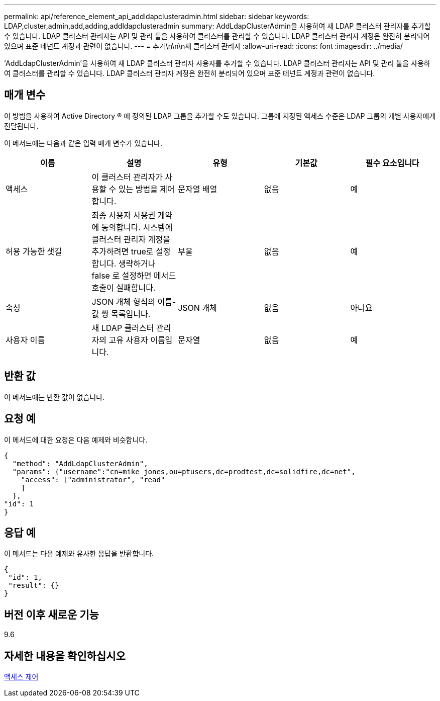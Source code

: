 ---
permalink: api/reference_element_api_addldapclusteradmin.html 
sidebar: sidebar 
keywords: LDAP,cluster,admin,add,adding,addldapclusteradmin 
summary: AddLdapClusterAdmin을 사용하여 새 LDAP 클러스터 관리자를 추가할 수 있습니다. LDAP 클러스터 관리자는 API 및 관리 툴을 사용하여 클러스터를 관리할 수 있습니다. LDAP 클러스터 관리자 계정은 완전히 분리되어 있으며 표준 테넌트 계정과 관련이 없습니다. 
---
= 추가\n\n\n새 클러스터 관리자
:allow-uri-read: 
:icons: font
:imagesdir: ../media/


[role="lead"]
'AddLdapClusterAdmin'을 사용하여 새 LDAP 클러스터 관리자 사용자를 추가할 수 있습니다. LDAP 클러스터 관리자는 API 및 관리 툴을 사용하여 클러스터를 관리할 수 있습니다. LDAP 클러스터 관리자 계정은 완전히 분리되어 있으며 표준 테넌트 계정과 관련이 없습니다.



== 매개 변수

이 방법을 사용하여 Active Directory ® 에 정의된 LDAP 그룹을 추가할 수도 있습니다. 그룹에 지정된 액세스 수준은 LDAP 그룹의 개별 사용자에게 전달됩니다.

이 메서드에는 다음과 같은 입력 매개 변수가 있습니다.

|===
| 이름 | 설명 | 유형 | 기본값 | 필수 요소입니다 


 a| 
액세스
 a| 
이 클러스터 관리자가 사용할 수 있는 방법을 제어합니다.
 a| 
문자열 배열
 a| 
없음
 a| 
예



 a| 
허용 가능한 샛길
 a| 
최종 사용자 사용권 계약에 동의합니다. 시스템에 클러스터 관리자 계정을 추가하려면 true로 설정합니다. 생략하거나 false 로 설정하면 메서드 호출이 실패합니다.
 a| 
부울
 a| 
없음
 a| 
예



 a| 
속성
 a| 
JSON 개체 형식의 이름-값 쌍 목록입니다.
 a| 
JSON 개체
 a| 
없음
 a| 
아니요



 a| 
사용자 이름
 a| 
새 LDAP 클러스터 관리자의 고유 사용자 이름입니다.
 a| 
문자열
 a| 
없음
 a| 
예

|===


== 반환 값

이 메서드에는 반환 값이 없습니다.



== 요청 예

이 메서드에 대한 요청은 다음 예제와 비슷합니다.

[listing]
----
{
  "method": "AddLdapClusterAdmin",
  "params": {"username":"cn=mike jones,ou=ptusers,dc=prodtest,dc=solidfire,dc=net",
    "access": ["administrator", "read"
    ]
  },
"id": 1
}
----


== 응답 예

이 메서드는 다음 예제와 유사한 응답을 반환합니다.

[listing]
----
{
 "id": 1,
 "result": {}
}
----


== 버전 이후 새로운 기능

9.6



== 자세한 내용을 확인하십시오

xref:reference_element_api_app_b_access_control.adoc[액세스 제어]
